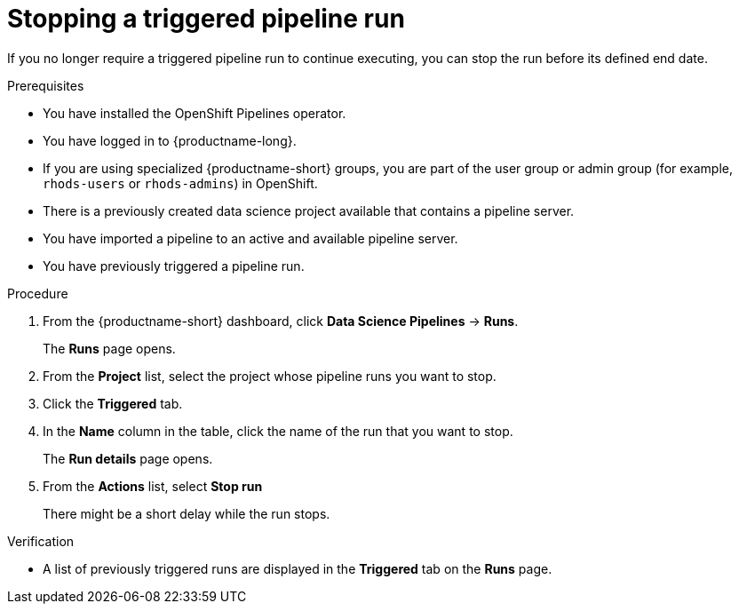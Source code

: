 :_module-type: PROCEDURE

[id="stopping-a-triggered-pipeline-run_{context}"]
= Stopping a triggered pipeline run

[role='_abstract']
If you no longer require a triggered pipeline run to continue executing, you can stop the run before its defined end date.

.Prerequisites
* You have installed the OpenShift Pipelines operator.
* You have logged in to {productname-long}.
ifndef::upstream[]
* If you are using specialized {productname-short} groups, you are part of the user group or admin group (for example, `rhods-users` or `rhods-admins`) in OpenShift.
endif::[]
ifdef::upstream[]
* If you are using specialized {productname-short} groups, you are part of the user group or admin group (for example, `odh-users` or `odh-admins`) in OpenShift.
endif::[]
* There is a previously created data science project available that contains a pipeline server.
* You have imported a pipeline to an active and available pipeline server.
* You have previously triggered a pipeline run.

.Procedure
. From the {productname-short} dashboard, click *Data Science Pipelines* -> *Runs*.
+
The *Runs* page opens.
. From the *Project* list, select the project whose pipeline runs you want to stop.
. Click the *Triggered* tab.
. In the *Name* column in the table, click the name of the run that you want to stop.
+
The *Run details* page opens.
. From the *Actions* list, select *Stop run*
+
There might be a short delay while the run stops.

.Verification
* A list of previously triggered runs are displayed in the *Triggered* tab on the *Runs* page.

//[role='_additional-resources']
//.Additional resources
